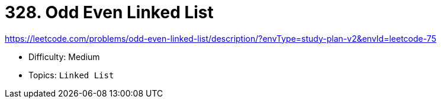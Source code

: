 = 328. Odd Even Linked List

https://leetcode.com/problems/odd-even-linked-list/description/?envType=study-plan-v2&envId=leetcode-75

* Difficulty: Medium
* Topics: `Linked List`
